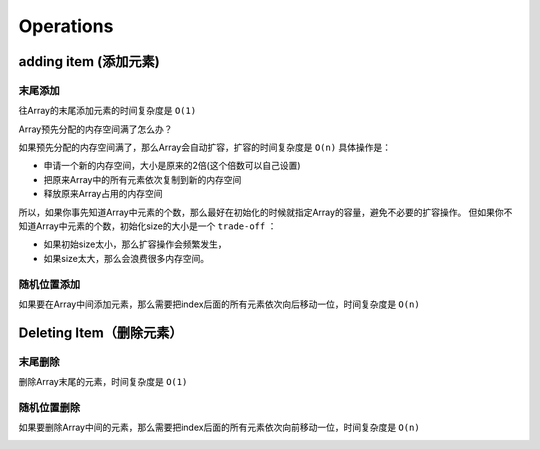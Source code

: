 Operations
==============


adding item (添加元素)
---------------------------

末尾添加
~~~~~~~~~

往Array的末尾添加元素的时间复杂度是 ``O(1)`` 


Array预先分配的内存空间满了怎么办？

如果预先分配的内存空间满了，那么Array会自动扩容，扩容的时间复杂度是 ``O(n)`` 具体操作是：

- 申请一个新的内存空间，大小是原来的2倍(这个倍数可以自己设置)
- 把原来Array中的所有元素依次复制到新的内存空间
- 释放原来Array占用的内存空间

.. image:: ../_static/array/array_resize.gif
   :width: 700px

所以，如果你事先知道Array中元素的个数，那么最好在初始化的时候就指定Array的容量，避免不必要的扩容操作。
但如果你不知道Array中元素的个数，初始化size的大小是一个 ``trade-off`` ：

- 如果初始size太小，那么扩容操作会频繁发生，
- 如果size太大，那么会浪费很多内存空间。

随机位置添加
~~~~~~~~~~~~~~

如果要在Array中间添加元素，那么需要把index后面的所有元素依次向后移动一位，时间复杂度是 ``O(n)``

.. image:: ../_static/array/array_insert.gif
   :width: 700px

Deleting Item（删除元素）
---------------------------

末尾删除
~~~~~~~~~

删除Array末尾的元素，时间复杂度是 ``O(1)``


随机位置删除
~~~~~~~~~~~~~~

如果要删除Array中间的元素，那么需要把index后面的所有元素依次向前移动一位，时间复杂度是 ``O(n)``

.. image:: ../_static/array/array_delete.gif
   :width: 700px